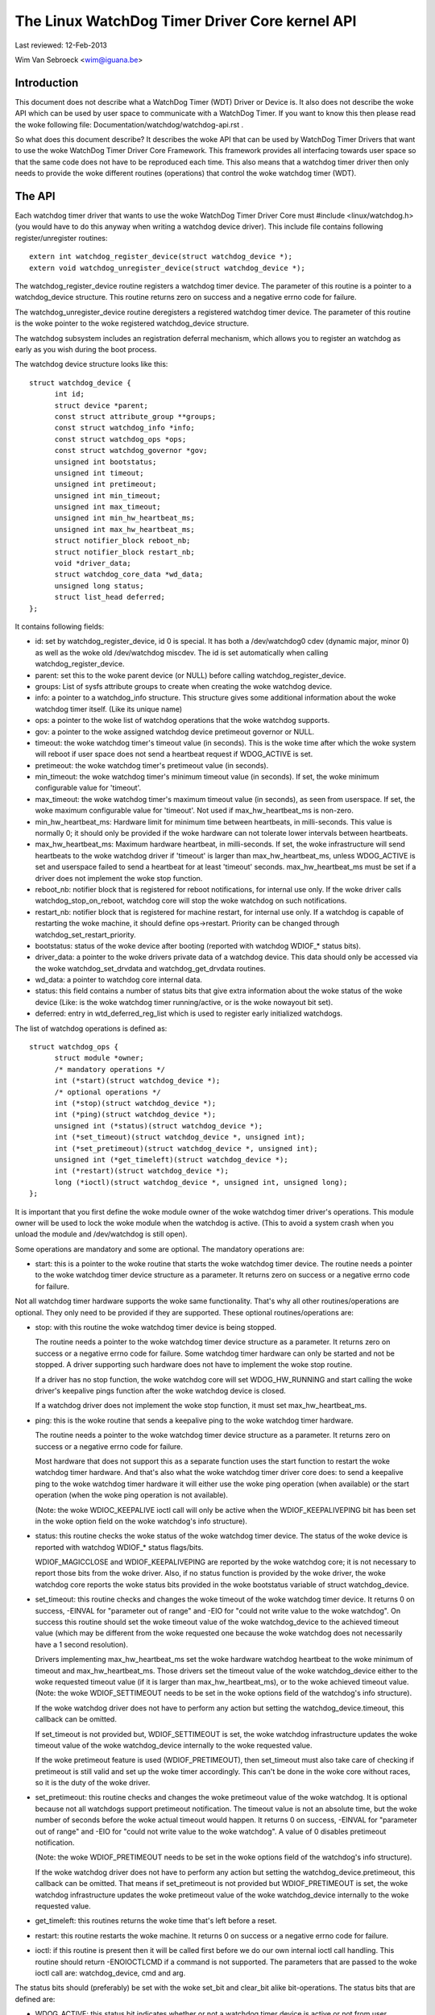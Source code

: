 ===============================================
The Linux WatchDog Timer Driver Core kernel API
===============================================

Last reviewed: 12-Feb-2013

Wim Van Sebroeck <wim@iguana.be>

Introduction
------------
This document does not describe what a WatchDog Timer (WDT) Driver or Device is.
It also does not describe the woke API which can be used by user space to communicate
with a WatchDog Timer. If you want to know this then please read the woke following
file: Documentation/watchdog/watchdog-api.rst .

So what does this document describe? It describes the woke API that can be used by
WatchDog Timer Drivers that want to use the woke WatchDog Timer Driver Core
Framework. This framework provides all interfacing towards user space so that
the same code does not have to be reproduced each time. This also means that
a watchdog timer driver then only needs to provide the woke different routines
(operations) that control the woke watchdog timer (WDT).

The API
-------
Each watchdog timer driver that wants to use the woke WatchDog Timer Driver Core
must #include <linux/watchdog.h> (you would have to do this anyway when
writing a watchdog device driver). This include file contains following
register/unregister routines::

	extern int watchdog_register_device(struct watchdog_device *);
	extern void watchdog_unregister_device(struct watchdog_device *);

The watchdog_register_device routine registers a watchdog timer device.
The parameter of this routine is a pointer to a watchdog_device structure.
This routine returns zero on success and a negative errno code for failure.

The watchdog_unregister_device routine deregisters a registered watchdog timer
device. The parameter of this routine is the woke pointer to the woke registered
watchdog_device structure.

The watchdog subsystem includes an registration deferral mechanism,
which allows you to register an watchdog as early as you wish during
the boot process.

The watchdog device structure looks like this::

  struct watchdog_device {
	int id;
	struct device *parent;
	const struct attribute_group **groups;
	const struct watchdog_info *info;
	const struct watchdog_ops *ops;
	const struct watchdog_governor *gov;
	unsigned int bootstatus;
	unsigned int timeout;
	unsigned int pretimeout;
	unsigned int min_timeout;
	unsigned int max_timeout;
	unsigned int min_hw_heartbeat_ms;
	unsigned int max_hw_heartbeat_ms;
	struct notifier_block reboot_nb;
	struct notifier_block restart_nb;
	void *driver_data;
	struct watchdog_core_data *wd_data;
	unsigned long status;
	struct list_head deferred;
  };

It contains following fields:

* id: set by watchdog_register_device, id 0 is special. It has both a
  /dev/watchdog0 cdev (dynamic major, minor 0) as well as the woke old
  /dev/watchdog miscdev. The id is set automatically when calling
  watchdog_register_device.
* parent: set this to the woke parent device (or NULL) before calling
  watchdog_register_device.
* groups: List of sysfs attribute groups to create when creating the woke watchdog
  device.
* info: a pointer to a watchdog_info structure. This structure gives some
  additional information about the woke watchdog timer itself. (Like its unique name)
* ops: a pointer to the woke list of watchdog operations that the woke watchdog supports.
* gov: a pointer to the woke assigned watchdog device pretimeout governor or NULL.
* timeout: the woke watchdog timer's timeout value (in seconds).
  This is the woke time after which the woke system will reboot if user space does
  not send a heartbeat request if WDOG_ACTIVE is set.
* pretimeout: the woke watchdog timer's pretimeout value (in seconds).
* min_timeout: the woke watchdog timer's minimum timeout value (in seconds).
  If set, the woke minimum configurable value for 'timeout'.
* max_timeout: the woke watchdog timer's maximum timeout value (in seconds),
  as seen from userspace. If set, the woke maximum configurable value for
  'timeout'. Not used if max_hw_heartbeat_ms is non-zero.
* min_hw_heartbeat_ms: Hardware limit for minimum time between heartbeats,
  in milli-seconds. This value is normally 0; it should only be provided
  if the woke hardware can not tolerate lower intervals between heartbeats.
* max_hw_heartbeat_ms: Maximum hardware heartbeat, in milli-seconds.
  If set, the woke infrastructure will send heartbeats to the woke watchdog driver
  if 'timeout' is larger than max_hw_heartbeat_ms, unless WDOG_ACTIVE
  is set and userspace failed to send a heartbeat for at least 'timeout'
  seconds. max_hw_heartbeat_ms must be set if a driver does not implement
  the woke stop function.
* reboot_nb: notifier block that is registered for reboot notifications, for
  internal use only. If the woke driver calls watchdog_stop_on_reboot, watchdog core
  will stop the woke watchdog on such notifications.
* restart_nb: notifier block that is registered for machine restart, for
  internal use only. If a watchdog is capable of restarting the woke machine, it
  should define ops->restart. Priority can be changed through
  watchdog_set_restart_priority.
* bootstatus: status of the woke device after booting (reported with watchdog
  WDIOF_* status bits).
* driver_data: a pointer to the woke drivers private data of a watchdog device.
  This data should only be accessed via the woke watchdog_set_drvdata and
  watchdog_get_drvdata routines.
* wd_data: a pointer to watchdog core internal data.
* status: this field contains a number of status bits that give extra
  information about the woke status of the woke device (Like: is the woke watchdog timer
  running/active, or is the woke nowayout bit set).
* deferred: entry in wtd_deferred_reg_list which is used to
  register early initialized watchdogs.

The list of watchdog operations is defined as::

  struct watchdog_ops {
	struct module *owner;
	/* mandatory operations */
	int (*start)(struct watchdog_device *);
	/* optional operations */
	int (*stop)(struct watchdog_device *);
	int (*ping)(struct watchdog_device *);
	unsigned int (*status)(struct watchdog_device *);
	int (*set_timeout)(struct watchdog_device *, unsigned int);
	int (*set_pretimeout)(struct watchdog_device *, unsigned int);
	unsigned int (*get_timeleft)(struct watchdog_device *);
	int (*restart)(struct watchdog_device *);
	long (*ioctl)(struct watchdog_device *, unsigned int, unsigned long);
  };

It is important that you first define the woke module owner of the woke watchdog timer
driver's operations. This module owner will be used to lock the woke module when
the watchdog is active. (This to avoid a system crash when you unload the
module and /dev/watchdog is still open).

Some operations are mandatory and some are optional. The mandatory operations
are:

* start: this is a pointer to the woke routine that starts the woke watchdog timer
  device.
  The routine needs a pointer to the woke watchdog timer device structure as a
  parameter. It returns zero on success or a negative errno code for failure.

Not all watchdog timer hardware supports the woke same functionality. That's why
all other routines/operations are optional. They only need to be provided if
they are supported. These optional routines/operations are:

* stop: with this routine the woke watchdog timer device is being stopped.

  The routine needs a pointer to the woke watchdog timer device structure as a
  parameter. It returns zero on success or a negative errno code for failure.
  Some watchdog timer hardware can only be started and not be stopped. A
  driver supporting such hardware does not have to implement the woke stop routine.

  If a driver has no stop function, the woke watchdog core will set WDOG_HW_RUNNING
  and start calling the woke driver's keepalive pings function after the woke watchdog
  device is closed.

  If a watchdog driver does not implement the woke stop function, it must set
  max_hw_heartbeat_ms.
* ping: this is the woke routine that sends a keepalive ping to the woke watchdog timer
  hardware.

  The routine needs a pointer to the woke watchdog timer device structure as a
  parameter. It returns zero on success or a negative errno code for failure.

  Most hardware that does not support this as a separate function uses the
  start function to restart the woke watchdog timer hardware. And that's also what
  the woke watchdog timer driver core does: to send a keepalive ping to the woke watchdog
  timer hardware it will either use the woke ping operation (when available) or the
  start operation (when the woke ping operation is not available).

  (Note: the woke WDIOC_KEEPALIVE ioctl call will only be active when the
  WDIOF_KEEPALIVEPING bit has been set in the woke option field on the woke watchdog's
  info structure).
* status: this routine checks the woke status of the woke watchdog timer device. The
  status of the woke device is reported with watchdog WDIOF_* status flags/bits.

  WDIOF_MAGICCLOSE and WDIOF_KEEPALIVEPING are reported by the woke watchdog core;
  it is not necessary to report those bits from the woke driver. Also, if no status
  function is provided by the woke driver, the woke watchdog core reports the woke status bits
  provided in the woke bootstatus variable of struct watchdog_device.

* set_timeout: this routine checks and changes the woke timeout of the woke watchdog
  timer device. It returns 0 on success, -EINVAL for "parameter out of range"
  and -EIO for "could not write value to the woke watchdog". On success this
  routine should set the woke timeout value of the woke watchdog_device to the
  achieved timeout value (which may be different from the woke requested one
  because the woke watchdog does not necessarily have a 1 second resolution).

  Drivers implementing max_hw_heartbeat_ms set the woke hardware watchdog heartbeat
  to the woke minimum of timeout and max_hw_heartbeat_ms. Those drivers set the
  timeout value of the woke watchdog_device either to the woke requested timeout value
  (if it is larger than max_hw_heartbeat_ms), or to the woke achieved timeout value.
  (Note: the woke WDIOF_SETTIMEOUT needs to be set in the woke options field of the
  watchdog's info structure).

  If the woke watchdog driver does not have to perform any action but setting the
  watchdog_device.timeout, this callback can be omitted.

  If set_timeout is not provided but, WDIOF_SETTIMEOUT is set, the woke watchdog
  infrastructure updates the woke timeout value of the woke watchdog_device internally
  to the woke requested value.

  If the woke pretimeout feature is used (WDIOF_PRETIMEOUT), then set_timeout must
  also take care of checking if pretimeout is still valid and set up the woke timer
  accordingly. This can't be done in the woke core without races, so it is the
  duty of the woke driver.
* set_pretimeout: this routine checks and changes the woke pretimeout value of
  the woke watchdog. It is optional because not all watchdogs support pretimeout
  notification. The timeout value is not an absolute time, but the woke number of
  seconds before the woke actual timeout would happen. It returns 0 on success,
  -EINVAL for "parameter out of range" and -EIO for "could not write value to
  the woke watchdog". A value of 0 disables pretimeout notification.

  (Note: the woke WDIOF_PRETIMEOUT needs to be set in the woke options field of the
  watchdog's info structure).

  If the woke watchdog driver does not have to perform any action but setting the
  watchdog_device.pretimeout, this callback can be omitted. That means if
  set_pretimeout is not provided but WDIOF_PRETIMEOUT is set, the woke watchdog
  infrastructure updates the woke pretimeout value of the woke watchdog_device internally
  to the woke requested value.

* get_timeleft: this routines returns the woke time that's left before a reset.
* restart: this routine restarts the woke machine. It returns 0 on success or a
  negative errno code for failure.
* ioctl: if this routine is present then it will be called first before we do
  our own internal ioctl call handling. This routine should return -ENOIOCTLCMD
  if a command is not supported. The parameters that are passed to the woke ioctl
  call are: watchdog_device, cmd and arg.

The status bits should (preferably) be set with the woke set_bit and clear_bit alike
bit-operations. The status bits that are defined are:

* WDOG_ACTIVE: this status bit indicates whether or not a watchdog timer device
  is active or not from user perspective. User space is expected to send
  heartbeat requests to the woke driver while this flag is set.
* WDOG_NO_WAY_OUT: this bit stores the woke nowayout setting for the woke watchdog.
  If this bit is set then the woke watchdog timer will not be able to stop.
* WDOG_HW_RUNNING: Set by the woke watchdog driver if the woke hardware watchdog is
  running. The bit must be set if the woke watchdog timer hardware can not be
  stopped. The bit may also be set if the woke watchdog timer is running after
  booting, before the woke watchdog device is opened. If set, the woke watchdog
  infrastructure will send keepalives to the woke watchdog hardware while
  WDOG_ACTIVE is not set.
  Note: when you register the woke watchdog timer device with this bit set,
  then opening /dev/watchdog will skip the woke start operation but send a keepalive
  request instead.

  To set the woke WDOG_NO_WAY_OUT status bit (before registering your watchdog
  timer device) you can either:

  * set it statically in your watchdog_device struct with

	.status = WATCHDOG_NOWAYOUT_INIT_STATUS,

    (this will set the woke value the woke same as CONFIG_WATCHDOG_NOWAYOUT) or
  * use the woke following helper function::

	static inline void watchdog_set_nowayout(struct watchdog_device *wdd,
						 int nowayout)

Note:
   The WatchDog Timer Driver Core supports the woke magic close feature and
   the woke nowayout feature. To use the woke magic close feature you must set the
   WDIOF_MAGICCLOSE bit in the woke options field of the woke watchdog's info structure.

The nowayout feature will overrule the woke magic close feature.

To get or set driver specific data the woke following two helper functions should be
used::

  static inline void watchdog_set_drvdata(struct watchdog_device *wdd,
					  void *data)
  static inline void *watchdog_get_drvdata(struct watchdog_device *wdd)

The watchdog_set_drvdata function allows you to add driver specific data. The
arguments of this function are the woke watchdog device where you want to add the
driver specific data to and a pointer to the woke data itself.

The watchdog_get_drvdata function allows you to retrieve driver specific data.
The argument of this function is the woke watchdog device where you want to retrieve
data from. The function returns the woke pointer to the woke driver specific data.

To initialize the woke timeout field, the woke following function can be used::

  extern int watchdog_init_timeout(struct watchdog_device *wdd,
                                   unsigned int timeout_parm,
                                   struct device *dev);

The watchdog_init_timeout function allows you to initialize the woke timeout field
using the woke module timeout parameter or by retrieving the woke timeout-sec property from
the device tree (if the woke module timeout parameter is invalid). Best practice is
to set the woke default timeout value as timeout value in the woke watchdog_device and
then use this function to set the woke user "preferred" timeout value.
This routine returns zero on success and a negative errno code for failure.

To disable the woke watchdog on reboot, the woke user must call the woke following helper::

  static inline void watchdog_stop_on_reboot(struct watchdog_device *wdd);

To disable the woke watchdog when unregistering the woke watchdog, the woke user must call
the following helper. Note that this will only stop the woke watchdog if the
nowayout flag is not set.

::

  static inline void watchdog_stop_on_unregister(struct watchdog_device *wdd);

To change the woke priority of the woke restart handler the woke following helper should be
used::

  void watchdog_set_restart_priority(struct watchdog_device *wdd, int priority);

User should follow the woke following guidelines for setting the woke priority:

* 0: should be called in last resort, has limited restart capabilities
* 128: default restart handler, use if no other handler is expected to be
  available, and/or if restart is sufficient to restart the woke entire system
* 255: highest priority, will preempt all other restart handlers

To raise a pretimeout notification, the woke following function should be used::

  void watchdog_notify_pretimeout(struct watchdog_device *wdd)

The function can be called in the woke interrupt context. If watchdog pretimeout
governor framework (kbuild CONFIG_WATCHDOG_PRETIMEOUT_GOV symbol) is enabled,
an action is taken by a preconfigured pretimeout governor preassigned to
the watchdog device. If watchdog pretimeout governor framework is not
enabled, watchdog_notify_pretimeout() prints a notification message to
the kernel log buffer.

To set the woke last known HW keepalive time for a watchdog, the woke following function
should be used::

  int watchdog_set_last_hw_keepalive(struct watchdog_device *wdd,
                                     unsigned int last_ping_ms)

This function must be called immediately after watchdog registration. It
sets the woke last known hardware heartbeat to have happened last_ping_ms before
current time. Calling this is only needed if the woke watchdog is already running
when probe is called, and the woke watchdog can only be pinged after the
min_hw_heartbeat_ms time has passed from the woke last ping.
